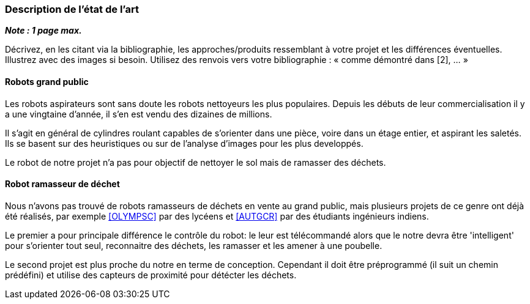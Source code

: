 === Description de l’état de l’art
ifdef::env-gitlab,env-browser[:outfilesuffix: .adoc]

*_Note : 1 page max._*

Décrivez, en les citant via la bibliographie, les approches/produits
ressemblant à votre projet et les différences éventuelles. Illustrez
avec des images si besoin. Utilisez des renvois vers votre
bibliographie : « comme démontré dans [2], … »

==== Robots grand public

Les robots aspirateurs sont sans doute les robots nettoyeurs les plus populaires. Depuis les débuts de leur commercialisation il y a une vingtaine d'année, il s'en est vendu des dizaines de millions.

Il s'agit en général de cylindres roulant capables de s'orienter dans une pièce, voire dans un étage entier, et aspirant les saletés. Ils se basent sur des heuristiques ou sur de l'analyse d'images pour les plus developpés.

Le robot de notre projet n'a pas pour objectif de nettoyer le sol mais de ramasser des déchets.

==== Robot ramasseur de déchet

Nous n'avons pas trouvé de robots ramasseurs de déchets en vente au grand public, mais plusieurs projets de ce genre ont déjà été réalisés, par exemple <<OLYMPSC>> par des lycéens et <<AUTGCR>> par des étudiants ingénieurs indiens.

Le premier a pour principale différence le contrôle du robot: le leur est télécommandé alors que le notre devra être 'intelligent' pour s'orienter tout seul, reconnaitre des déchets, les ramasser et les amener à une poubelle.

Le second projet est plus proche du notre en terme de conception. Cependant il doit être préprogrammé (il suit un chemin prédéfini) et utilise des capteurs de proximité pour détécter les déchets.
